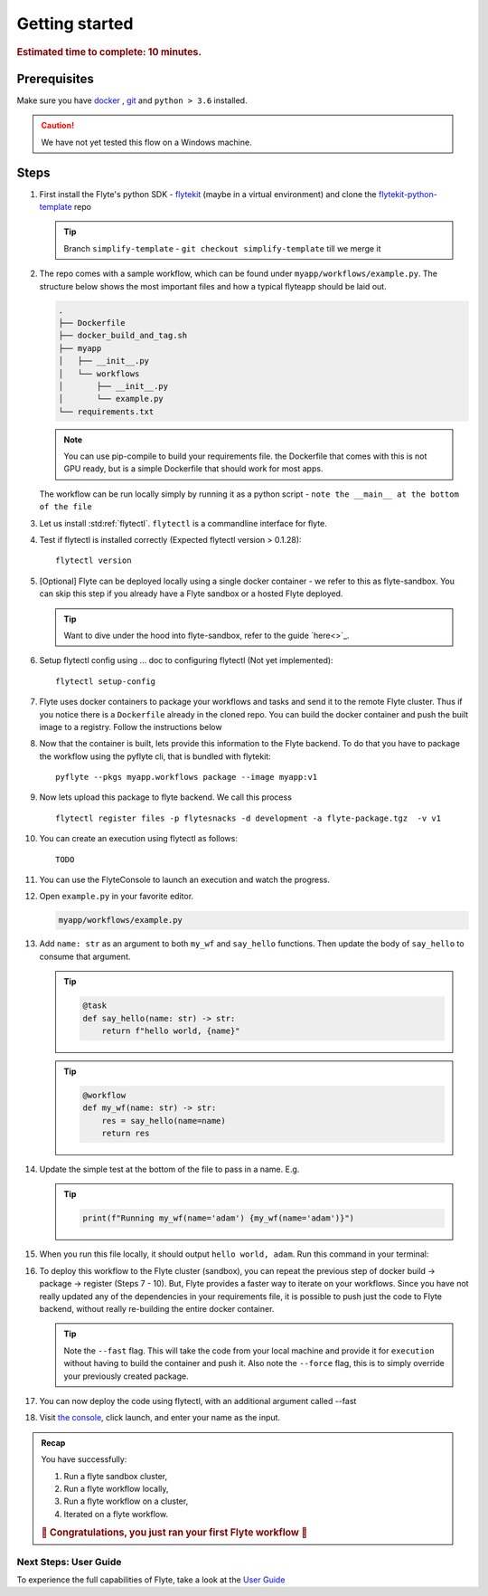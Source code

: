 .. _gettingstarted:

Getting started
---------------

.. rubric:: Estimated time to complete: 10 minutes.


Prerequisites
***************

Make sure you have `docker <https://docs.docker.com/get-docker/>`__ , `git <https://git-scm.com/>`__ and ``python > 3.6`` installed.

.. caution::

    We have not yet tested this flow on a Windows machine.

Steps
*****

#. First install the Flyte's python SDK - `flytekit <https://pypi.org/project/flytekit/>`_ (maybe in a virtual environment) and clone the `flytekit-python-template <https://github.com/flyteorg/flytekit-python-template>`_ repo

   .. tip:: Branch ``simplify-template`` - ``git checkout simplify-template`` till we merge it

   .. prompt::

     pip install flytekit
     git clone git@github.com:flyteorg/flytekit-python-template.git myflyteapp
     cd myflyteapp


#. The repo comes with a sample workflow, which can be found under ``myapp/workflows/example.py``. The structure below shows the most important files and how a typical flyteapp should be laid out.

   .. raw:: html

      <details>
      <summary><a>Important files a typical flyteapp should have</a></summary>

   .. code-block:: text

       .
       ├── Dockerfile
       ├── docker_build_and_tag.sh
       ├── myapp
       │   ├── __init__.py
       │   └── workflows
       │       ├── __init__.py
       │       └── example.py
       └── requirements.txt

   .. note::

       You can use pip-compile to build your requirements file. the Dockerfile that comes with this is not GPU ready, but is a simple Dockerfile that should work for most apps.

   .. raw:: html

      </details>


   The workflow can be run locally simply by running it as a python script - ``note the __main__ at the bottom of the file``

   .. prompt::

       python myapp/workflows/example.py


   .. raw:: html

       <details>
       <summary><a>Expected Output</a></summary>

   .. prompt::

        Running my_wf() hello world

   .. raw:: html

       </details>


#. Let us install :std:ref:`flytectl`. ``flytectl`` is a commandline interface for flyte.

   .. tabs::

       .. tab:: OSX

          .. prompt::

              brew install flyteorg/homebrew-tap/flytectl

          To upgrade you can

          .. prompt::

              brew upgrade flytectl

       .. tab:: Most other platforms

          .. prompt::

              curl -s https://raw.githubusercontent.com/lyft/flytectl/master/install.sh | bash


#. Test if flytectl is installed correctly (Expected flytectl version > 0.1.28)::

    flytectl version


#. [Optional] Flyte can be deployed locally using a single docker container - we refer to this as flyte-sandbox. You can skip this step if you already have a Flyte sandbox or a hosted Flyte deployed.

   .. tip:: Want to dive under the hood into flyte-sandbox, refer to the guide `here<>`_.

   .. prompt::

       flytectl sandbox start --sourcesPath <full-path-to-myflyteapp>

#. Setup flytectl config using ... doc to configuring flytectl (Not yet implemented)::

    flytectl setup-config

#. Flyte uses docker containers to package your workflows and tasks and send it to the remote Flyte cluster. Thus if you notice there is a ``Dockerfile`` already in the cloned repo. You can build the docker container and push the built image to a registry. Follow the instructions below

   .. tabs::

       .. tab:: If using flyte-sandbox

           Since ``flyte-sandbox`` is running locally in a docker container, you do not really need to push the docker image. You can combine the build and push step, by simply building the image inside the flyte-sandbox container. This can be done using

           .. tip:: Is this confusing? Refer to guide `here<>`

           .. prompt::

               flytectl sandbox exec -- docker build . --tag "myapp:v1"

           .. tip:: *Recommended* use the bundled ./docker_build_and_tag.sh. It will automatically build the local Dockerfile, name it and tag it with the current git-SHA. This helps in gitOps style workflow.

       .. tab:: If using remote flyte cluster

           If you are using a remote flyte cluster, then you need to build your container and push it to a registry that is accessible by the Flyte kubernetes cluster.

           .. prompt::

               docker build . --tag registry/repo:version
               docker push registry/repo:version

#. Now that the container is built, lets provide this information to the Flyte backend. To do that you have to package the workflow using the pyflyte cli, that is bundled with flytekit::

    pyflyte --pkgs myapp.workflows package --image myapp:v1

#. Now lets upload this package to flyte backend. We call this process ::

    flytectl register files -p flytesnacks -d development -a flyte-package.tgz  -v v1

#. You can create an execution using flytectl as follows::

    TODO


#. You can use the FlyteConsole to launch an execution and watch the progress.

   .. image:: https://raw.githubusercontent.com/flyteorg/flyte/static-resources/img/flytesnacks/tutorial/exercise.gif
       :alt: A quick visual tour for launching a workflow and checking the outputs when they're done.

#. Open ``example.py`` in your favorite editor.

   .. code-block::

       myapp/workflows/example.py

   .. raw:: html

      <details>
      <summary><a>myapp/workflows/example.py</a></summary>

   .. rli:: https://raw.githubusercontent.com/flyteorg/flytekit-python-template/simplify-template/myapp/workflows/example.py
      :language: python

   .. raw:: html

      </details>

#. Add ``name: str`` as an argument to both ``my_wf`` and ``say_hello`` functions. Then update the body of ``say_hello`` to consume that argument.

   .. tip::

     .. code-block:: python

       @task
       def say_hello(name: str) -> str:
           return f"hello world, {name}"

   .. tip::

     .. code-block:: python

       @workflow
       def my_wf(name: str) -> str:
           res = say_hello(name=name)
           return res

#. Update the simple test at the bottom of the file to pass in a name. E.g.

   .. tip::

     .. code-block:: python

       print(f"Running my_wf(name='adam') {my_wf(name='adam')}")

#. When you run this file locally, it should output ``hello world, adam``. Run this command in your terminal:

   .. prompt::

     python myapp/workflows/example.py


   .. raw:: html

       <details>
       <summary><a>Expected Output</a></summary>

   .. prompt::

        Running my_wf(name='adam') hello world, adam

   .. raw:: html

       </details>


#. To deploy this workflow to the Flyte cluster (sandbox), you can repeat the previous step of docker build -> package -> register (Steps 7 - 10). But, Flyte provides a faster way to iterate on your workflows. Since you have not really updated any of the dependencies in your requirements file, it is possible to push just the code to Flyte backend, without really re-building the entire docker container.

   .. prompt::

       pyflyte --pkgs myapp.workflows package --image myapp:v1 --fast --force

   .. tip:: Note the ``--fast`` flag. This will take the code from your local machine and provide it for ``execution`` without having to build the container and push it. Also note the ``--force`` flag, this is to simply override your previously created package.

#. You can now deploy the code using flytectl, with an additional argument called --fast

   .. prompt::

       flytectl register files -p flytesnacks -d development -a flyte-package.tgz  -v v1-fast1

#. Visit `the console <http://localhost:30081/console/projects/flytesnacks/domains/development/workflows/core.basic.hello_world.my_wf>`__, click launch, and enter your name as the input.




.. admonition:: Recap

  You have successfully:

  1. Run a flyte sandbox cluster,
  2. Run a flyte workflow locally,
  3. Run a flyte workflow on a cluster,
  4. Iterated on a flyte workflow.

  .. rubric:: 🎉 Congratulations, you just ran your first Flyte workflow 🎉

Next Steps: User Guide
#######################

To experience the full capabilities of Flyte, take a look at the `User Guide <https://docs.flyte.org/projects/cookbook/en/latest/user_guide.html>`__